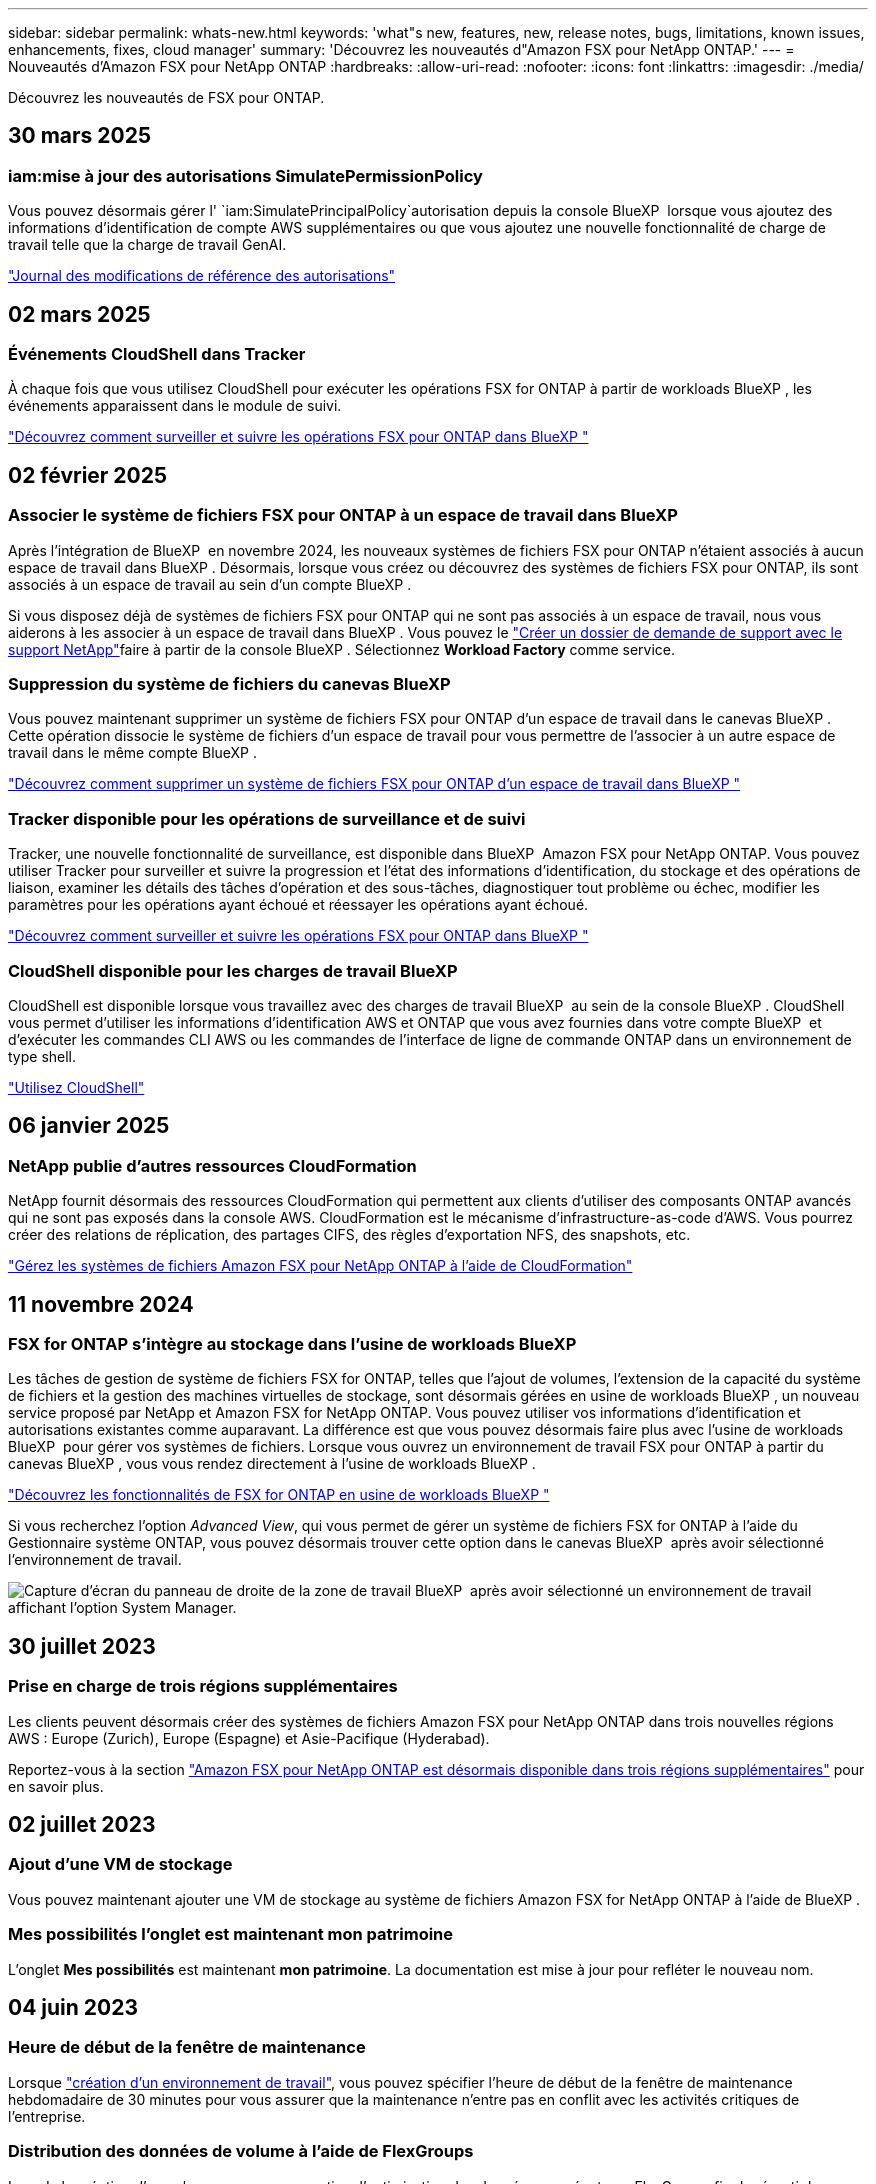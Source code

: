 ---
sidebar: sidebar 
permalink: whats-new.html 
keywords: 'what"s new, features, new, release notes, bugs, limitations, known issues, enhancements, fixes, cloud manager' 
summary: 'Découvrez les nouveautés d"Amazon FSX pour NetApp ONTAP.' 
---
= Nouveautés d'Amazon FSX pour NetApp ONTAP
:hardbreaks:
:allow-uri-read: 
:nofooter: 
:icons: font
:linkattrs: 
:imagesdir: ./media/


[role="lead"]
Découvrez les nouveautés de FSX pour ONTAP.



== 30 mars 2025



=== iam:mise à jour des autorisations SimulatePermissionPolicy

Vous pouvez désormais gérer l' `iam:SimulatePrincipalPolicy`autorisation depuis la console BlueXP  lorsque vous ajoutez des informations d'identification de compte AWS supplémentaires ou que vous ajoutez une nouvelle fonctionnalité de charge de travail telle que la charge de travail GenAI.

link:https://docs.netapp.com/us-en/workload-setup-admin/permissions-reference.html#change-log["Journal des modifications de référence des autorisations"^]



== 02 mars 2025



=== Événements CloudShell dans Tracker

À chaque fois que vous utilisez CloudShell pour exécuter les opérations FSX for ONTAP à partir de workloads BlueXP , les événements apparaissent dans le module de suivi.

link:https://docs.netapp.com/us-en/bluexp-fsx-ontap/use/task-monitor-operations.html["Découvrez comment surveiller et suivre les opérations FSX pour ONTAP dans BlueXP "^]



== 02 février 2025



=== Associer le système de fichiers FSX pour ONTAP à un espace de travail dans BlueXP 

Après l'intégration de BlueXP  en novembre 2024, les nouveaux systèmes de fichiers FSX pour ONTAP n'étaient associés à aucun espace de travail dans BlueXP . Désormais, lorsque vous créez ou découvrez des systèmes de fichiers FSX pour ONTAP, ils sont associés à un espace de travail au sein d'un compte BlueXP .

Si vous disposez déjà de systèmes de fichiers FSX pour ONTAP qui ne sont pas associés à un espace de travail, nous vous aiderons à les associer à un espace de travail dans BlueXP . Vous pouvez le link:https://docs.netapp.com/us-en/bluexp-setup-admin/task-get-help.html#create-a-case-with-netapp-support["Créer un dossier de demande de support avec le support NetApp"^]faire à partir de la console BlueXP . Sélectionnez *Workload Factory* comme service.



=== Suppression du système de fichiers du canevas BlueXP 

Vous pouvez maintenant supprimer un système de fichiers FSX pour ONTAP d'un espace de travail dans le canevas BlueXP . Cette opération dissocie le système de fichiers d'un espace de travail pour vous permettre de l'associer à un autre espace de travail dans le même compte BlueXP .

link:https://docs.netapp.com/us-en/bluexp-fsx-ontap/use/task-remove-filesystem.html["Découvrez comment supprimer un système de fichiers FSX pour ONTAP d'un espace de travail dans BlueXP "^]



=== Tracker disponible pour les opérations de surveillance et de suivi

Tracker, une nouvelle fonctionnalité de surveillance, est disponible dans BlueXP  Amazon FSX pour NetApp ONTAP. Vous pouvez utiliser Tracker pour surveiller et suivre la progression et l'état des informations d'identification, du stockage et des opérations de liaison, examiner les détails des tâches d'opération et des sous-tâches, diagnostiquer tout problème ou échec, modifier les paramètres pour les opérations ayant échoué et réessayer les opérations ayant échoué.

link:https://docs.netapp.com/us-en/bluexp-fsx-ontap/use/task-monitor-operations.html["Découvrez comment surveiller et suivre les opérations FSX pour ONTAP dans BlueXP "^]



=== CloudShell disponible pour les charges de travail BlueXP 

CloudShell est disponible lorsque vous travaillez avec des charges de travail BlueXP  au sein de la console BlueXP . CloudShell vous permet d'utiliser les informations d'identification AWS et ONTAP que vous avez fournies dans votre compte BlueXP  et d'exécuter les commandes CLI AWS ou les commandes de l'interface de ligne de commande ONTAP dans un environnement de type shell.

link:https://docs.netapp.com/us-en/workload-setup-admin/use-cloudshell.html["Utilisez CloudShell"^]



== 06 janvier 2025



=== NetApp publie d'autres ressources CloudFormation

NetApp fournit désormais des ressources CloudFormation qui permettent aux clients d'utiliser des composants ONTAP avancés qui ne sont pas exposés dans la console AWS. CloudFormation est le mécanisme d'infrastructure-as-code d'AWS. Vous pourrez créer des relations de réplication, des partages CIFS, des règles d'exportation NFS, des snapshots, etc.

link:https://docs.netapp.com/us-en/bluexp-fsx-ontap/use/task-manage-working-environment.html["Gérez les systèmes de fichiers Amazon FSX pour NetApp ONTAP à l'aide de CloudFormation"]



== 11 novembre 2024



=== FSX for ONTAP s'intègre au stockage dans l'usine de workloads BlueXP 

Les tâches de gestion de système de fichiers FSX for ONTAP, telles que l'ajout de volumes, l'extension de la capacité du système de fichiers et la gestion des machines virtuelles de stockage, sont désormais gérées en usine de workloads BlueXP , un nouveau service proposé par NetApp et Amazon FSX for NetApp ONTAP. Vous pouvez utiliser vos informations d'identification et autorisations existantes comme auparavant. La différence est que vous pouvez désormais faire plus avec l'usine de workloads BlueXP  pour gérer vos systèmes de fichiers. Lorsque vous ouvrez un environnement de travail FSX pour ONTAP à partir du canevas BlueXP , vous vous rendez directement à l'usine de workloads BlueXP .

link:https://docs.netapp.com/us-en/workload-fsx-ontap/learn-fsx-ontap.html#features["Découvrez les fonctionnalités de FSX for ONTAP en usine de workloads BlueXP "^]

Si vous recherchez l'option _Advanced View_, qui vous permet de gérer un système de fichiers FSX for ONTAP à l'aide du Gestionnaire système ONTAP, vous pouvez désormais trouver cette option dans le canevas BlueXP  après avoir sélectionné l'environnement de travail.

image:https://raw.githubusercontent.com/NetAppDocs/bluexp-fsx-ontap/main/media/screenshot-system-manager.png["Capture d'écran du panneau de droite de la zone de travail BlueXP  après avoir sélectionné un environnement de travail affichant l'option System Manager."]



== 30 juillet 2023



=== Prise en charge de trois régions supplémentaires

Les clients peuvent désormais créer des systèmes de fichiers Amazon FSX pour NetApp ONTAP dans trois nouvelles régions AWS : Europe (Zurich), Europe (Espagne) et Asie-Pacifique (Hyderabad).

Reportez-vous à la section link:https://aws.amazon.com/about-aws/whats-new/2023/04/amazon-fsx-netapp-ontap-three-regions/#:~:text=Customers%20can%20now%20create%20Amazon,file%20systems%20in%20the%20cloud["Amazon FSX pour NetApp ONTAP est désormais disponible dans trois régions supplémentaires"^] pour en savoir plus.



== 02 juillet 2023



=== Ajout d'une VM de stockage

Vous pouvez maintenant ajouter une VM de stockage au système de fichiers Amazon FSX for NetApp ONTAP à l'aide de BlueXP .



=== **Mes possibilités** l'onglet est maintenant **mon patrimoine**

L'onglet **Mes possibilités** est maintenant **mon patrimoine**. La documentation est mise à jour pour refléter le nouveau nom.



== 04 juin 2023



=== Heure de début de la fenêtre de maintenance

Lorsque link:https://docs.netapp.com/us-en/bluexp-fsx-ontap/use/task-creating-fsx-working-environment.html#create-an-amazon-fsx-for-netapp-ontap-working-environment["création d'un environnement de travail"], vous pouvez spécifier l'heure de début de la fenêtre de maintenance hebdomadaire de 30 minutes pour vous assurer que la maintenance n'entre pas en conflit avec les activités critiques de l'entreprise.



=== Distribution des données de volume à l'aide de FlexGroups

Lors de la création d'un volume, vous pouvez activer l'optimisation des données en créant une FlexGroup afin de répartir les données entre les volumes.



== 04 juin 2023



=== Heure de début de la fenêtre de maintenance

Lorsque link:https://docs.netapp.com/us-en/bluexp-fsx-ontap/use/task-creating-fsx-working-environment.html#create-an-amazon-fsx-for-netapp-ontap-working-environment["création d'un environnement de travail"], vous pouvez spécifier l'heure de début de la fenêtre de maintenance hebdomadaire de 30 minutes pour vous assurer que la maintenance n'entre pas en conflit avec les activités critiques de l'entreprise.



=== Distribution des données de volume à l'aide de FlexGroups

Lors de la création d'un volume, vous pouvez activer l'optimisation des données en créant une FlexGroup afin de répartir les données entre les volumes.



== 07 mai 2023



=== Générer un groupe de sécurité

Lors de la création d'un environnement de travail, vous pouvez désormais disposer d'un BlueXP  link:https://docs.netapp.com/us-en/bluexp-fsx-ontap/use/task-creating-fsx-working-environment.html#create-an-amazon-fsx-for-netapp-ontap-working-environment["générer un groupe de sécurité"]qui autorise uniquement le trafic au sein du VPC sélectionné. Cette fonction link:https://docs.netapp.com/us-en/bluexp-fsx-ontap/requirements/task-setting-up-permissions-fsx.html["nécessite des autorisations supplémentaires"].



=== Ajouter ou modifier des balises

Vous pouvez éventuellement ajouter et modifier des balises pour catégoriser des volumes.



== 02 avril 2023



=== Augmentation de la limite IOPS

La limite IOPS est augmentée pour permettre un provisionnement manuel ou automatique jusqu'à 160,000.



== 05 mars 2023



=== Interface utilisateur améliorée

Des améliorations ont été apportées à l'interface utilisateur et des captures d'écran ont été mises à jour dans la documentation.



== 01 janvier 2023



=== Gestion automatique de la capacité

Vous pouvez désormais choisir de permettre l'link:https://docs.netapp.com/us-en/bluexp-fsx-ontap/use/task-manage-working-environment.html#manage-automatic-capacity["gestion automatique de la capacité"]ajout de stockage incrémentiel à la demande. La gestion automatique de la capacité interroge le cluster à intervalles réguliers pour évaluer la demande et augmente automatiquement la capacité de stockage par incréments de 10 % à 80 % de la capacité maximale du cluster.



== 18 septembre 2022



=== Modifiez la capacité de stockage et les IOPS

Vous pouvez maintenant link:https://docs.netapp.com/us-en/bluexp-fsx-ontap/use/task-manage-working-environment.html#change-storage-capacity-and-IOPS["Modifiez la capacité de stockage et les IOPS"] à tout moment après avoir créé l'environnement de travail FSX pour ONTAP.



== 31 juillet 2022



=== *Fonction mon domaine*

Si vous avez précédemment fourni vos identifiants AWS à Cloud Manager, la nouvelle fonctionnalité *mon patrimoine* peut automatiquement détecter et suggérer des systèmes de fichiers FSX pour ONTAP à ajouter et à gérer à l'aide de Cloud Manager. Vous pouvez également consulter les services de données disponibles via l'onglet *My Estate*.

link:https://docs.netapp.com/us-en/bluexp-fsx-ontap/use/task-creating-fsx-working-environment.html#discover-an-existing-fsx-for-ontap-file-system["Découvrez FSX pour ONTAP dans My Estate"]



=== Modification de la capacité de débit

Vous pouvez maintenant link:https://docs.netapp.com/us-en/bluexp-fsx-ontap/use/task-manage-working-environment.html#change-throughput-capacity["modification de la capacité de débit"] à tout moment après avoir créé l'environnement de travail FSX pour ONTAP.



=== Réplication et synchronisation des données

Vous pouvez désormais répliquer et synchroniser vos données vers des systèmes sur site et autres systèmes FSX pour ONTAP en utilisant FSX pour ONTAP comme source.



=== Créer un volume iSCSI

Vous pouvez désormais créer des volumes iSCSI dans FSX for ONTAP à l'aide de Cloud Manager.



== 3 juillet 2022



=== Prise en charge de Zon à disponibilité unique ou multiple

Vous pouvez désormais sélectionner un modèle de déploiement HA à une ou plusieurs zones de disponibilité.

link:https://docs.netapp.com/us-en/bluexp-fsx-ontap/use/task-creating-fsx-working-environment.html#create-an-amazon-fsx-for-ontap-working-environment["Créer un environnement de travail FSX pour ONTAP"]



=== Prise en charge de l'authentification de compte GovCloud

L'authentification de compte AWS GovCloud est désormais prise en charge dans Cloud Manager.

link:https://docs.netapp.com/us-en/bluexp-fsx-ontap/requirements/task-setting-up-permissions-fsx.html#set-up-the-iam-role["Configurer le rôle IAM"]



== 27 février 2022



=== Assumer le rôle IAM

Lorsque vous créez un environnement de travail FSX pour ONTAP, vous devez maintenant fournir l'ARN d'un rôle IAM que Cloud Manager peut supposer pour créer un environnement de travail FSX pour ONTAP. Auparavant, vous aviez besoin de clés d'accès AWS.

link:https://docs.netapp.com/us-en/bluexp-fsx-ontap/requirements/task-setting-up-permissions-fsx.html["Découvrez comment configurer des autorisations pour FSX pour ONTAP"].



== 31 octobre 2021



=== Créez des volumes iSCSI à l'aide de l'API Cloud Manager

Vous pouvez créer des volumes iSCSI pour FSX pour ONTAP à l'aide de l'API Cloud Manager et les gérer dans votre environnement de travail.



=== Sélectionnez les unités de volume lors de la création de volumes

Vous pouvez choisir des unités de volume (Gio ou Tio) lors de la création de volumes dans FSX pour ONTAP.



== 4 octobre 2021



=== Créer des volumes CIFS à l'aide de Cloud Manager

Vous pouvez désormais créer des volumes CIFS dans FSX pour ONTAP à l'aide de Cloud Manager.



=== Modifiez des volumes à l'aide de Cloud Manager

Désormais, vous pouvez modifier les volumes FSX pour ONTAP à l'aide de Cloud Manager.



== 2 septembre 2021



=== Prise en charge d'Amazon FSX pour NetApp ONTAP

* link:https://docs.aws.amazon.com/fsx/latest/ONTAPGuide/what-is-fsx-ontap.html["Amazon FSX pour NetApp ONTAP"^] Est un service entièrement géré qui permet aux clients de lancer et d'exécuter des systèmes de fichiers optimisés par le système d'exploitation du stockage ONTAP de NetApp. FSX pour ONTAP offre les mêmes fonctionnalités, performances et administration que les clients NetApp utilisent l'environnement sur site, avec la simplicité, l'agilité, la sécurité et l'évolutivité d'un service AWS natif.
+
link:https://docs.netapp.com/us-en/bluexp-fsx-ontap/start/concept-fsx-aws.html["Découvrez Amazon FSX pour NetApp ONTAP"].

* Vous pouvez configurer un environnement de travail FSX pour ONTAP dans Cloud Manager.
+
link:https://docs.netapp.com/us-en/bluexp-fsx-ontap/use/task-creating-fsx-working-environment.html["Créez un environnement de travail Amazon FSX pour NetApp ONTAP"].

* Grâce à un connecteur dans AWS et Cloud Manager, vous pouvez créer et gérer des volumes, répliquer des données et intégrer FSX pour ONTAP avec les services cloud NetApp, comme Data Sense et Cloud Sync.
+
link:https://docs.netapp.com/us-en/bluexp-classification/task-scanning-fsx.html["Commencez à utiliser Cloud Data Sense pour Amazon FSX pour NetApp ONTAP"^].


